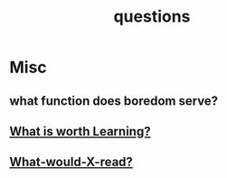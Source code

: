 :PROPERTIES:
:ID:       20230815T212630.336328
:END:
#+title: questions
#+filetags: :meta:

* Misc
** what function does boredom serve?
:PROPERTIES:
:ID:       312ee1fd-4d3d-4757-83d1-61e068b12d23
:END:


** [[id:cb550473-6804-4066-b492-0f007e6c2dd1][What is worth Learning?]]
** [[id:20231112T081124.213227][What-would-X-read?]]
